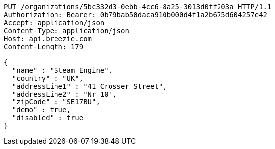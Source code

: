 [source,http,options="nowrap"]
----
PUT /organizations/5bc332d3-0ebb-4cc6-8a25-3013d0ff203a HTTP/1.1
Authorization: Bearer: 0b79bab50daca910b000d4f1a2b675d604257e42
Accept: application/json
Content-Type: application/json
Host: api.breezie.com
Content-Length: 179

{
  "name" : "Steam Engine",
  "country" : "UK",
  "addressLine1" : "41 Crosser Street",
  "addressLine2" : "Nr 10",
  "zipCode" : "SE17BU",
  "demo" : true,
  "disabled" : true
}
----